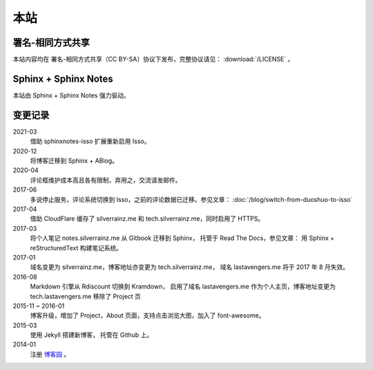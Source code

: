 ====
本站
====

署名-相同方式共享
=================

本站内容均在 |cc-badge| 署名-相同方式共享（CC BY-SA）协议下发布，完整协议请见：
:download:`/LICENSE` 。

.. |cc-badge| image:: https://licensebuttons.net/l/by-sa/4.0/88x31.png
   :target: http://creativecommons.org/licenses/by-sa/4.0/
   :height: 1.5em

Sphinx + Sphinx Notes
=====================

本站由 Sphinx |sphinx-badge| + Sphinx Notes |sphinx-notes-badge| 强力驱动。

.. |sphinx-badge| image:: /_images/sphinx.png
   :target: https://www.sphinx-doc.org
   :height: 4em

.. |sphinx-notes-badge| image:: /_static/logo.png
   :target: https://github.com/sphinx-notes/
   :height: 4em

变更记录
========

2021-03
  借助 sphinxnotes-isso 扩展重新启用 Isso。

2020-12
    将博客迁移到 Sphinx + ABlog。

2020-04
    评论框维护成本高且各有限制，弃用之，交流请发邮件。

2017-06
    多说停止服务，评论系统切换到 Isso，之前的评论数据已迁移。参见文章：
    :doc:`/blog/switch-from-duoshuo-to-isso`

2017-04
    借助 CloudFlare 缓存了 silverrainz.me 和 tech.silverrainz.me，同时启用了 HTTPS。

2017-03
    将个人笔记 notes.silverrainz.me 从 Gitbook 迁移到 Sphinx，
    托管于 Read The Docs，参见文章： 用 Sphinx + reStructuredText 构建笔记系统。

2017-01
    域名变更为 silverrainz.me，博客地址亦变更为 tech.silverrainz.me，
    域名 lastavengers.me 将于 2017 年 8 月失效。

2016-08
    Markdown 引擎从 Rdiscount 切换到 Kramdown，
    启用了域名 lastavengers.me 作为个人主页，博客地址变更为 tech.lastavengers.me
    移除了 Project 页

2015-11 ~ 2016-01
    博客升级，增加了 Project，About 页面，支持点击浏览大图，加入了 font-awesome。

2015-03
    使用 Jekyll 搭建新博客， 托管在 Github 上。

2014-01
    注册 博客园_ 。

.. _博客园: https://www.cnblogs.com/lastavengers/
